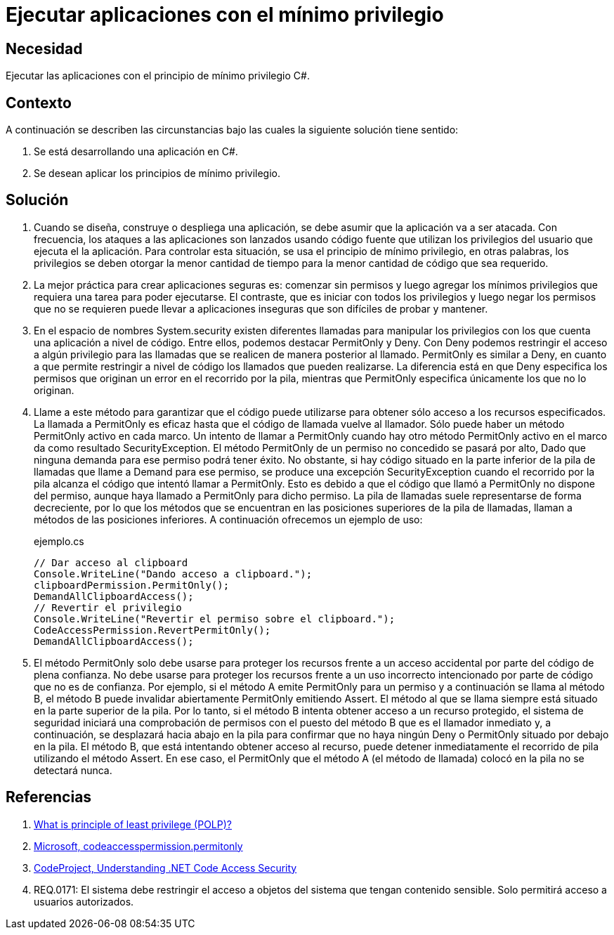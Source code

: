 :slug: kb/csharp/ejecutar-minimo-privilegio/
:category: csharp
:description: Nuestros ethical hackers explican como aplicar el principio de mínimos privilegios en una aplicación desarrollada en C#.
:keywords: C#, Seguridad, Desarrollo, Privilegios.
:kb: yes

= Ejecutar aplicaciones con el mínimo privilegio

== Necesidad

Ejecutar las aplicaciones con el principio de mínimo privilegio +C#+.

== Contexto

A continuación se describen las circunstancias
bajo las cuales la siguiente solución tiene sentido:

. Se está desarrollando una aplicación en +C#+.
. Se desean aplicar los principios de mínimo privilegio.

== Solución

. Cuando se diseña, construye o despliega una aplicación,
se debe asumir que la aplicación va a ser atacada.
Con frecuencia, los ataques a las aplicaciones son lanzados usando código fuente
que utilizan los privilegios del usuario que ejecuta el la aplicación.
Para controlar esta situación, se usa el principio de mínimo privilegio,
en otras palabras, los privilegios se deben otorgar la menor cantidad de tiempo
para la menor cantidad de código que sea requerido.

. La mejor práctica para crear aplicaciones seguras es:
comenzar sin permisos y luego agregar los mínimos privilegios
que requiera una tarea para poder ejecutarse.
El contraste, que es iniciar con todos los privilegios
y luego negar los permisos que no se requieren
puede llevar a aplicaciones inseguras que son difíciles de probar y mantener.

. En el espacio de nombres +System.security+
existen diferentes llamadas para manipular los privilegios
con los que cuenta una aplicación a nivel de código.
Entre ellos, podemos destacar +PermitOnly+ y +Deny+.
Con +Deny+ podemos restringir el acceso a algún privilegio
para las llamadas que se realicen de manera posterior al llamado.
+PermitOnly+ es similar a +Deny+, en cuanto a que permite restringir
a nivel de código los llamados que pueden realizarse.
La diferencia está en que +Deny+ especifica los permisos
que originan un error en el recorrido por la pila,
mientras que +PermitOnly+ especifica únicamente los que no lo originan.

. Llame a este método para garantizar que el código puede utilizarse
para obtener sólo acceso a los recursos especificados.
La llamada a +PermitOnly+ es eficaz
hasta que el código de llamada vuelve al llamador.
Sólo puede haber un método +PermitOnly+ activo en cada marco.
Un intento de llamar a +PermitOnly+
cuando hay otro método +PermitOnly+ activo
en el marco da como resultado SecurityException.
El método +PermitOnly+ de un permiso no concedido se pasará por alto,
Dado que ninguna demanda para ese permiso podrá tener éxito.
No obstante, si hay código situado en la parte inferior de la pila de llamadas
que llame a +Demand+ para ese permiso,
se produce una excepción +SecurityException+ cuando el recorrido por la pila
alcanza el código que intentó llamar a +PermitOnly+.
Esto es debido a que el código que llamó a +PermitOnly+ no dispone del permiso,
aunque haya llamado a +PermitOnly+ para dicho permiso.
La pila de llamadas suele representarse de forma decreciente,
por lo que los métodos que se encuentran
en las posiciones superiores de la pila de llamadas,
llaman a métodos de las posiciones inferiores.
A continuación ofrecemos un ejemplo de uso:
+
.ejemplo.cs
[source, csharp, linenums]
----
// Dar acceso al clipboard
Console.WriteLine("Dando acceso a clipboard.");
clipboardPermission.PermitOnly();
DemandAllClipboardAccess();
// Revertir el privilegio
Console.WriteLine("Revertir el permiso sobre el clipboard.");
CodeAccessPermission.RevertPermitOnly();
DemandAllClipboardAccess();
----

. El método +PermitOnly+ solo debe usarse para proteger los recursos
frente a un acceso accidental por parte del código de plena confianza.
No debe usarse para proteger los recursos
frente a un uso incorrecto intencionado
por parte de código que no es de confianza.
Por ejemplo, si el método A emite +PermitOnly+ para un permiso
y a continuación se llama al método B,
el método B puede invalidar abiertamente +PermitOnly+ emitiendo +Assert+.
El método al que se llama siempre está situado en la parte superior de la pila.
Por lo tanto, si el método B intenta obtener acceso a un recurso protegido,
el sistema de seguridad iniciará una comprobación de permisos
con el puesto del método B que es el llamador inmediato y,
a continuación, se desplazará hacia abajo en la pila
para confirmar que no haya ningún +Deny+ o +PermitOnly+
situado por debajo en la pila.
El método B, que está intentando obtener acceso al recurso,
puede detener inmediatamente el recorrido de pila utilizando el método +Assert+.
En ese caso, el +PermitOnly+ que el método A (el método de llamada) colocó en
la pila no se detectará nunca.

== Referencias

. [[r1]] link:http://searchsecurity.techtarget.com/definition/principle-of-least-privilege-POLP[What is principle of least privilege (POLP)?]
. [[r2]] link:http://msdn.microsoft.com/es-es/library/system.security.codeaccesspermission.permitonly.aspx[Microsoft, codeaccesspermission.permitonly]
. [[r3]] link:https://www.codeproject.com/Articles/5724/Understanding-NET-Code-Access-Security[CodeProject, Understanding .NET Code Access Security]
. [[r4]] REQ.0171: El sistema debe restringir el acceso a objetos del sistema que tengan contenido sensible. Solo permitirá acceso a usuarios autorizados.

